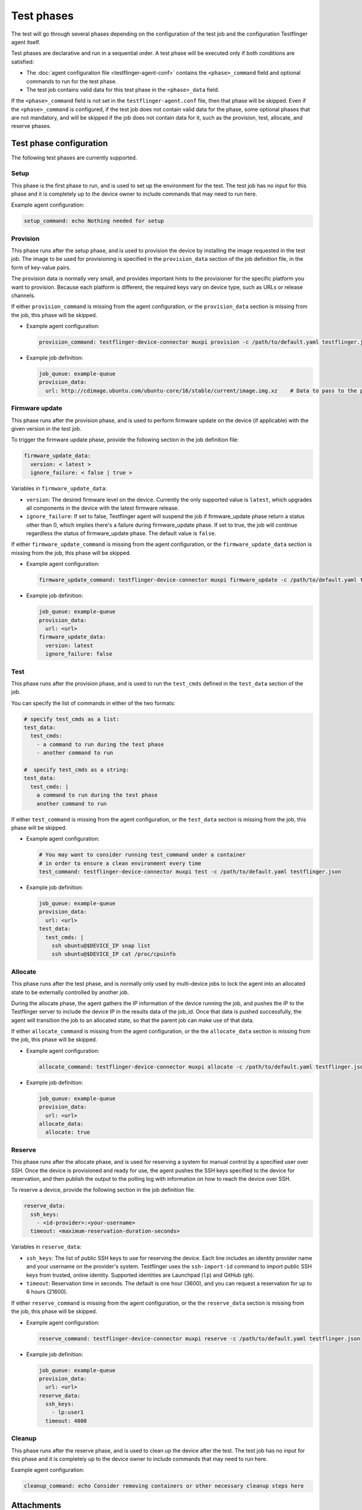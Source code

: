 Test phases
==============

The test will go through several phases depending on the configuration of the test job and the configuration Testflinger agent itself. 

Test phases are declarative and run in a sequential order. A test phase will be executed only if both conditions are satisfied:

- The :doc:`agent configuration file <testflinger-agent-conf>` contains the ``<phase>_command`` field and optional commands to run for the test phase.
- The test job contains valid data for this test phase in the ``<phase>_data`` field.

If the ``<phase>_command`` field is not set in the ``testflinger-agent.conf`` file, then that phase will be skipped. Even if the ``<phase>_command`` is configured, if the test job does not contain valid data for the phase, some optional phases that are not mandatory, and will be skipped if the job does not contain data for it, such as the provision, test, allocate, and reserve phases.


Test phase configuration
-------------------------

The following test phases are currently supported.

Setup
~~~~~~~
    
This phase is the first phase to run, and is used to set up the environment for the test. The test job has no input for this phase and it is completely up to the device owner to include commands that may need to run here.

Example agent configuration:

.. code-block:: yaml

    setup_command: echo Nothing needed for setup

Provision
~~~~~~~~~~~~~~~~

This phase runs after the setup phase, and is used to provision the device by installing the image requested in the test job. The image to be used for provisioning is specified in the ``provision_data`` section of the job definition file, in the form of key-value pairs. 

The provision data is normally very small, and provides important hints to the provisioner for the specific platform you want to provision. Because each platform is different, the required keys vary on device type, such as URLs or release channels.

If either ``provision_command`` is missing from the agent configuration, or the ``provision_data`` section is missing from the job, this phase will be skipped.


* Example agent configuration:

  .. code-block:: yaml

    provision_command: testflinger-device-connector muxpi provision -c /path/to/default.yaml testflinger.json
* Example job definition:

  .. code-block:: yaml

    job_queue: example-queue
    provision_data:
      url: http://cdimage.ubuntu.com/ubuntu-core/16/stable/current/image.img.xz    # Data to pass to the provisioning step



Firmware update
~~~~~~~~~~~~~~~~~~~

This phase runs after the provision phase, and is used to perform firmware update on the device (if applicable) with the given version in the test job.

To trigger the firmware update phase, provide the following section in the job definition file:

.. code-block:: yaml

  firmware_update_data:
    version: < latest >
    ignore_failure: < false | true >

Variables in ``firmware_update_data``:

* ``version``: The desired firmware level on the device. Currently the only supported value is ``latest``, which upgrades all components in the device with the latest firmware release.
* ``ignore_failure``: If set to false, Testflinger agent will suspend the job if firmware_update phase return a status other than 0, which implies there's a failure during firmware_update phase. If set to true, the job will continue regardless the status of firmware_update phase. The default value is ``false``.

If either ``firmware_update_command`` is missing from the agent configuration, or the ``firmware_update_data`` section is missing from the job, this phase will be skipped.


* Example agent configuration:

  .. code-block:: yaml

    firmware_update_command: testflinger-device-connector muxpi firmware_update -c /path/to/default.yaml testflinger.json
* Example job definition:

  .. code-block:: yaml

    job_queue: example-queue
    provision_data:
      url: <url>
    firmware_update_data:
      version: latest
      ignore_failure: false


Test
~~~~~~~~~

This phase runs after the provision phase, and is used to run the ``test_cmds`` defined in the ``test_data`` section of the job.        

You can specify the list of commands in either of the two formats:

.. code-block:: yaml
  
  # specify test_cmds as a list:
  test_data:
    test_cmds:
      - a command to run during the test phase
      - another command to run

  #  specify test_cmds as a string:
  test_data:
    test_cmds: |
      a command to run during the test phase
      another command to run


If either ``test_command`` is missing from the agent configuration, or the ``test_data`` section is missing from the job, this phase will be skipped.

* Example agent configuration:
  
  .. code-block:: yaml

    # You may want to consider running test_command under a container
    # in order to ensure a clean environment every time
    test_command: testflinger-device-connector muxpi test -c /path/to/default.yaml testflinger.json
* Example job definition:

  .. code-block:: yaml

    job_queue: example-queue
    provision_data:
      url: <url>
    test_data:
      test_cmds: |
        ssh ubuntu@$DEVICE_IP snap list
        ssh ubuntu@$DEVICE_IP cat /proc/cpuinfo



Allocate
~~~~~~~~~~~

This phase runs after the test phase, and is normally only used by multi-device jobs to lock the agent into an allocated state to be externally controlled by another job.

During the allocate phase, the agent gathers the IP information of the device running the job, and pushes the IP to the Testflinger server to include the device IP in the results data of the job_id. Once that data is pushed successfully, the agent will transition the job to an allocated state, so that the parent job can make use of that data. 

If either ``allocate_command`` is missing from the agent configuration, or the the ``allocate_data`` section is missing from the job, this phase will be skipped.


* Example agent configuration:

  .. code-block:: yaml

    allocate_command: testflinger-device-connector muxpi allocate -c /path/to/default.yaml testflinger.json
* Example job definition:

  .. code-block:: yaml

    job_queue: example-queue
    provision_data:
      url: <url>
    allocate_data:
      allocate: true

Reserve 
~~~~~~~~~~~

This phase runs after the allocate phase, and is used for reserving a system for manual control by a specified user over SSH. Once the device is provisioned and ready for use, the agent pushes the SSH keys specified to the device for reservation, and then publish the output to the polling log with information on how to reach the device over SSH.

To reserve a device, provide the following section in the job definition file:

.. code-block:: yaml

  reserve_data:
    ssh_keys:
      - <id-provider>:<your-username>
    timeout: <maximum-reservation-duration-seconds>

Variables in ``reserve_data``:

* ``ssh_keys``: The list of public SSH keys to use for reserving the device. Each line includes an identity provider name and your username on the provider's system. Testflinger uses the ``ssh-import-id`` command to import public SSH keys from trusted, online identity. Supported identities are Launchpad (``lp``) and GitHub (``gh``).
* ``timeout``: Reservation time in seconds. The default is one hour (3600), and you can request a reservation for up to 6 hours (21600).
  
If either ``reserve_command`` is missing from the agent configuration, or the the ``reserve_data`` section is missing from the job, this phase will be skipped.


* Example agent configuration:
  
  .. code-block:: yaml

    reserve_command: testflinger-device-connector muxpi reserve -c /path/to/default.yaml testflinger.json  

* Example job definition:

  .. code-block:: yaml

    job_queue: example-queue
    provision_data:
      url: <url>
    reserve_data:
      ssh_keys:
        - lp:user1
      timeout: 4800

Cleanup 
~~~~~~~~~
This phase runs after the reserve phase, and is used to clean up the device after the test. The test job has no input for this phase and it is completely up to the device owner to include commands that may need to run here.

Example agent configuration:

.. code-block:: yaml

  cleanup_command: echo Consider removing containers or other necessary cleanup steps here


Attachments
------------
In the `provisioning`, `firmware_update` and `test` phases, it is also possible to specify attachments, i.e. local files that are to be copied over to the Testflinger agent host.

* Example job definition:

  .. code-block:: yaml

    job_queue: example-queue
    provision_data:
      attachments:
        - local: ubuntu-22.04.4-preinstalled-desktop-arm64+raspi.img.xz
      use_attachment: ubuntu-22.04.4-preinstalled-desktop-arm64+raspi.img.xz
    test_data:
      attachments:
        - local: "config.json"
          agent: "data/config/config.json"
        - local: "images/ubuntu-logo.png"
        - local: "scripts/my_test_script.sh"
          agent: "script.sh"
      test_cmds: |
        ls -alR
        cat attachments/test/data/config/config.json
        chmod u+x attachments/test/script.sh
        attachments/test/script.sh

  The `local` fields specify where the attachments are to be found locally, e.g. on the machine where the CLI is executed. For this particular example, this sort of file tree is expected:

  .. code-block:: bash

    .
    ├── config.json
    ├── images
    │   └── ubuntu-logo.png
    ├── scripts
    │   └── my_test_script.sh
    └── ubuntu-22.04.4-preinstalled-desktop-arm64+raspi.img.xz

  On the agent host, the attachments are placed under the `attachments` folder and distributed in separate sub-folders according to phase. If an `agent` field is provided, the attachments are also moved or renamed accordingly. For the example above, the file tree on the agent host would look like this:

  .. code-block:: bash

    .
    └── attachments
        ├── provision
        │   └── ubuntu-22.04.4-preinstalled-desktop-arm64+raspi.img.xz
        └── test
            ├── data
            │   └── config
            │       └── config.json
            ├── images
            │   └── ubuntu-logo.png
            └── script.sh

In this example, there is no `url` field under the `provision_data` to specify where to download the provisioning image from.
Instead, there is a `use_attachment` field that indicates which attachment should be used as a provisioning image.
The presence of *either* `url` or `use_attachment` is required.

At the moment, only the `muxpi` device connector supports provisioning using an attached image.

Output 
------------

When running Testflinger, your output will be automatically accumulated for each stage (setup, provision, test, cleanup) and sent to the Testflinger server, along with an exit status for each stage. 

If any stage encounters a non-zero exit code, no further stages will be executed, but the outcome will still be sent to the server.

Artifact
---------

If you want to save additional artifacts to the disk along with the output, create a directory for the artifacts from your test command. Any files in the artifacts directory under your test execution directory will automatically be compressed (``tar.gz``) and sent to the Testflinger server.
